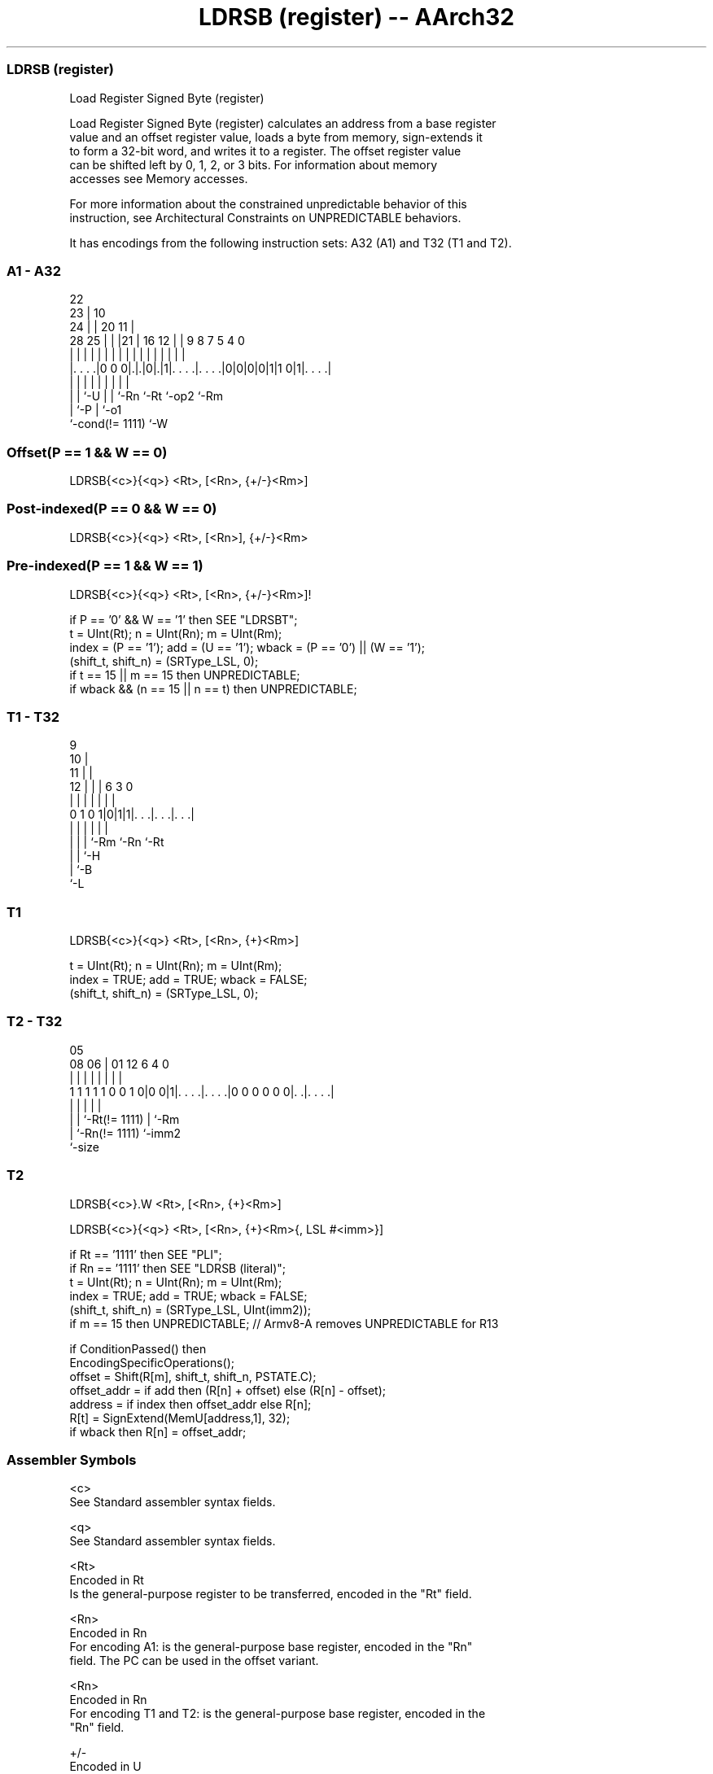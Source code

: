 .nh
.TH "LDRSB (register) -- AArch32" "7" " "  "instruction" "general"
.SS LDRSB (register)
 Load Register Signed Byte (register)

 Load Register Signed Byte (register) calculates an address from a base register
 value and an offset register value, loads a byte from memory, sign-extends it
 to form a 32-bit word, and writes it to a register. The offset register value
 can be shifted left by 0, 1, 2, or 3 bits. For information about memory
 accesses see Memory accesses.

 For more information about the constrained unpredictable behavior of this
 instruction, see Architectural Constraints on UNPREDICTABLE behaviors.


It has encodings from the following instruction sets:  A32 (A1) and  T32 (T1 and T2).

.SS A1 - A32
 
                     22                                            
                   23 |                      10                    
                 24 | |  20                11 |                    
         28    25 | | |21 |      16      12 | | 9 8 7   5 4       0
          |     | | | | | |       |       | | | | | |   | |       |
  |. . . .|0 0 0|.|.|0|.|1|. . . .|. . . .|0|0|0|0|1|1 0|1|. . . .|
  |             | |   | | |       |                 |     |
  |             | `-U | | `-Rn    `-Rt              `-op2 `-Rm
  |             `-P   | `-o1
  `-cond(!= 1111)     `-W
  
  
 
.SS Offset(P == 1 && W == 0)
 
 LDRSB{<c>}{<q>} <Rt>, [<Rn>, {+/-}<Rm>]
.SS Post-indexed(P == 0 && W == 0)
 
 LDRSB{<c>}{<q>} <Rt>, [<Rn>], {+/-}<Rm>
.SS Pre-indexed(P == 1 && W == 1)
 
 LDRSB{<c>}{<q>} <Rt>, [<Rn>, {+/-}<Rm>]!
 
 if P == '0' && W == '1' then SEE "LDRSBT";
 t = UInt(Rt);  n = UInt(Rn);  m = UInt(Rm);
 index = (P == '1');  add = (U == '1');  wback = (P == '0') || (W == '1');
 (shift_t, shift_n) = (SRType_LSL, 0);
 if t == 15 || m == 15 then UNPREDICTABLE;
 if wback && (n == 15 || n == t) then UNPREDICTABLE;
.SS T1 - T32
 
                9                                                  
             10 |                                                  
           11 | |                                                  
         12 | | |     6     3     0                                
          | | | |     |     |     |                                
   0 1 0 1|0|1|1|. . .|. . .|. . .|                                
          | | | |     |     |
          | | | `-Rm  `-Rn  `-Rt
          | | `-H
          | `-B
          `-L
  
  
 
.SS T1
 
 LDRSB{<c>}{<q>} <Rt>, [<Rn>, {+}<Rm>]
 
 t = UInt(Rt);  n = UInt(Rn);  m = UInt(Rm);
 index = TRUE;  add = TRUE;  wback = FALSE;
 (shift_t, shift_n) = (SRType_LSL, 0);
.SS T2 - T32
 
                                                                   
                                                                   
                         05                                        
                   08  06 |      01      12           6   4       0
                    |   | |       |       |           |   |       |
   1 1 1 1 1 0 0 1 0|0 0|1|. . . .|. . . .|0 0 0 0 0 0|. .|. . . .|
                    |     |       |                   |   |
                    |     |       `-Rt(!= 1111)       |   `-Rm
                    |     `-Rn(!= 1111)               `-imm2
                    `-size
  
  
 
.SS T2
 
 LDRSB{<c>}.W <Rt>, [<Rn>, {+}<Rm>]
 
 LDRSB{<c>}{<q>} <Rt>, [<Rn>, {+}<Rm>{, LSL #<imm>}]
 
 if Rt == '1111' then SEE "PLI";
 if Rn == '1111' then SEE "LDRSB (literal)";
 t = UInt(Rt);  n = UInt(Rn);  m = UInt(Rm);
 index = TRUE;  add = TRUE;  wback = FALSE;
 (shift_t, shift_n) = (SRType_LSL, UInt(imm2));
 if m == 15 then UNPREDICTABLE; // Armv8-A removes UNPREDICTABLE for R13
 
 if ConditionPassed() then
     EncodingSpecificOperations();
     offset = Shift(R[m], shift_t, shift_n, PSTATE.C);
     offset_addr = if add then (R[n] + offset) else (R[n] - offset);
     address = if index then offset_addr else R[n];
     R[t] = SignExtend(MemU[address,1], 32);
     if wback then R[n] = offset_addr;
 

.SS Assembler Symbols

 <c>
  See Standard assembler syntax fields.

 <q>
  See Standard assembler syntax fields.

 <Rt>
  Encoded in Rt
  Is the general-purpose register to be transferred, encoded in the "Rt" field.

 <Rn>
  Encoded in Rn
  For encoding A1: is the general-purpose base register, encoded in the "Rn"
  field. The PC can be used in the offset variant.

 <Rn>
  Encoded in Rn
  For encoding T1 and T2: is the general-purpose base register, encoded in the
  "Rn" field.

 +/-
  Encoded in U
  Specifies the index register is added to or subtracted from the base register,
  defaulting to + if omitted and

  U +/- 
  0 -   
  1 +   

 +
  Specifies the index register is added to the base register.

 <Rm>
  Encoded in Rm
  Is the general-purpose index register, encoded in the "Rm" field.

 <imm>
  If present, the size of the left shift to apply to the value from <Rm>, in the
  range 1-3. <imm> is encoded in imm2. If absent, no shift is specified and imm2
  is encoded as 0b00.



.SS Operation

 if ConditionPassed() then
     EncodingSpecificOperations();
     offset = Shift(R[m], shift_t, shift_n, PSTATE.C);
     offset_addr = if add then (R[n] + offset) else (R[n] - offset);
     address = if index then offset_addr else R[n];
     R[t] = SignExtend(MemU[address,1], 32);
     if wback then R[n] = offset_addr;


.SS Operational Notes

 
 If CPSR.DIT is 1, the timing of this instruction is insensitive to the value of the data being loaded or stored.
